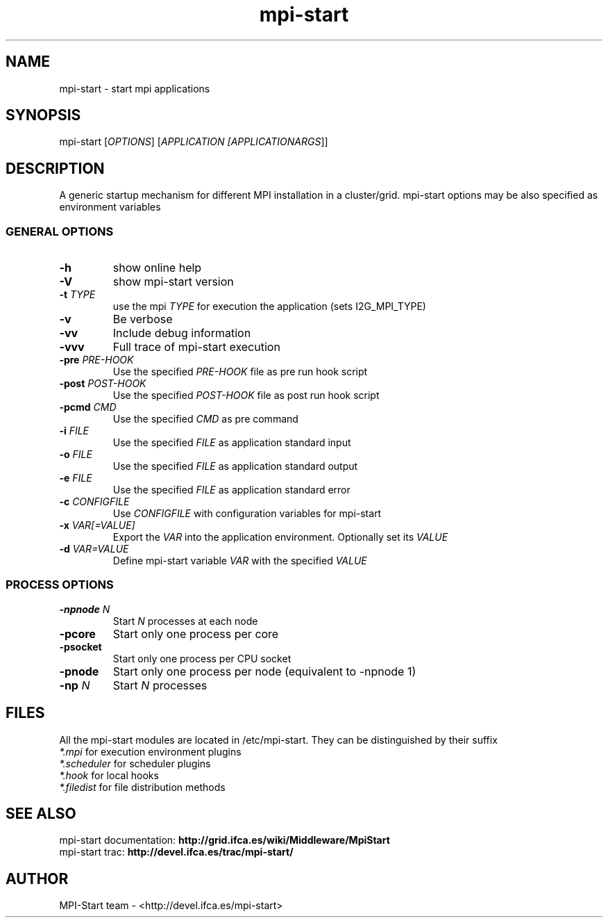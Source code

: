 .\" mpi-start man page
.TH mpi-start 1 "June 2011" "EMI" "mpi-start"
.SH NAME
mpi-start \- start mpi applications
.SH SYNOPSIS
mpi-start [\fIOPTIONS\fR] [\fIAPPLICATION [\fIAPPLICATIONARGS\fR]\fR]
.SH DESCRIPTION
.PP
A generic startup mechanism for different MPI installation in a cluster/grid. mpi-start options may be also specified as environment variables 
.\" General options
.SS GENERAL OPTIONS
.TP
\fB\-h\fR
show online help
.TP
\fB\-V\fR
show mpi-start version
.TP
\fB\-t \fITYPE\fB\fR
use the mpi \fITYPE\fR for execution the application (sets I2G_MPI_TYPE)
.TP
\fB\-v\fR
Be verbose
.TP
\fB\-vv\fR
Include debug information
.TP
\fB\-vvv\fR
Full trace of mpi-start execution
.TP
\fB\-pre \fIPRE-HOOK\fB\fR
Use the specified \fIPRE-HOOK\fR file as pre run hook script
.TP
\fB\-post \fIPOST-HOOK\fB\fR
Use the specified \fIPOST-HOOK\fR file as post run hook script
.TP
\fB\-pcmd \fICMD\fB\fR
Use the specified \fICMD\fR as pre command
.TP
\fB\-i \fIFILE\fB\fR
Use the specified \fIFILE\fR as application standard input
.TP
\fB\-o \fIFILE\fB\fR
Use the specified \fIFILE\fR as application standard output 
.TP
\fB\-e \fIFILE\fB\fR
Use the specified \fIFILE\fR as application standard error 
.TP
\fB\-c \fICONFIGFILE\fB\fR
Use \fICONFIGFILE\fR with configuration variables for mpi-start
.TP
\fB\-x \fIVAR[=VALUE]\fB\fR
Export the \fIVAR\fR into the application environment. Optionally set its \fIVALUE\fR
.TP
\fB\-d \fIVAR=VALUE\fB\fR
Define mpi-start variable \fIVAR\fR with the specified \fIVALUE\fR
.SS PROCESS OPTIONS 
.TP
\fB\-npnode \fIN\fB\fR
Start \fIN\fR processes at each node
.TP
\fB\-pcore\fR
Start only one process per core
.TP
\fB\-psocket\fR
Start only one process per CPU socket 
.TP
\fB\-pnode\fR
Start only one process per node (equivalent to -npnode 1) 
.TP
\fB\-np \fIN\fB\fR
Start \fIN\fR processes  
.\" --             separator for application and arguments
.SH FILES
.PP
All the mpi-start modules are located in /etc/mpi-start. They can be distinguished by their suffix
.nf
\fI*.mpi\fR for execution environment plugins 
\fI*.scheduler\fR for scheduler plugins 
\fI*.hook\fR for local hooks 
\fI*.filedist\fR for file distribution methods 
.fi
.SH SEE ALSO
.nf
mpi-start documentation: \fBhttp://grid.ifca.es/wiki/Middleware/MpiStart\fR
mpi-start trac: \fBhttp://devel.ifca.es/trac/mpi-start/\fR
.fi

.SH AUTHOR
MPI-Start team \- <http://devel.ifca.es/mpi-start>

